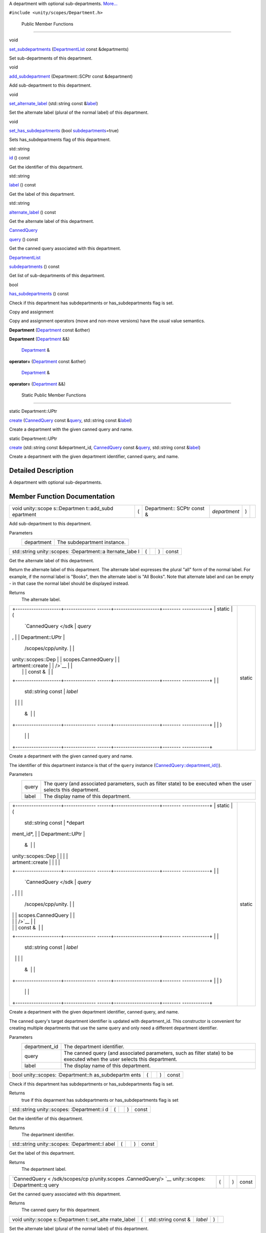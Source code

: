 A department with optional sub-departments.
`More... </sdk/scopes/cpp/unity.scopes.Department#details>`__

``#include <unity/scopes/Department.h>``

        Public Member Functions
-------------------------------

void 

`set\_subdepartments </sdk/scopes/cpp/unity.scopes.Department#ab17057cef9ce35f1302f5421a087c067>`__
(`DepartmentList </sdk/scopes/cpp/unity.scopes#ab8effc4ea05a59f2ddea896833f07231>`__
const &departments)

 

| Set sub-departments of this department.

 

void 

`add\_subdepartment </sdk/scopes/cpp/unity.scopes.Department#acfea57f2fcca24339e0b3c2f58cde567>`__
(Department::SCPtr const &department)

 

| Add sub-department to this department.

 

void 

`set\_alternate\_label </sdk/scopes/cpp/unity.scopes.Department#a9ab1192cdfcbce44b9164df11290c217>`__
(std::string const
&\ `label </sdk/scopes/cpp/unity.scopes.Department#aa84ff5c8a1ebaf43beceb8379330db42>`__)

 

| Set the alternate label (plural of the normal label) of this
  department.

 

void 

`set\_has\_subdepartments </sdk/scopes/cpp/unity.scopes.Department#af1adb3d18a901c0b8a1cb5b98e924dfa>`__
(bool
`subdepartments </sdk/scopes/cpp/unity.scopes.Department#aee8ee96bcd5a6ce0d6ca5786aa6f6450>`__\ =true)

 

| Sets has\_subdepartments flag of this department.

 

std::string 

`id </sdk/scopes/cpp/unity.scopes.Department#ad715a9991355c4f08efa6cf32c61b2c6>`__
() const

 

| Get the identifier of this department.

 

std::string 

`label </sdk/scopes/cpp/unity.scopes.Department#aa84ff5c8a1ebaf43beceb8379330db42>`__
() const

 

| Get the label of this department.

 

std::string 

`alternate\_label </sdk/scopes/cpp/unity.scopes.Department#a77c6faaed77693259c0862dca2fc2459>`__
() const

 

| Get the alternate label of this department.

 

`CannedQuery </sdk/scopes/cpp/unity.scopes.CannedQuery/>`__ 

`query </sdk/scopes/cpp/unity.scopes.Department#a6256e78d1e3eece6e2afd8a63978bce4>`__
() const

 

| Get the canned query associated with this department.

 

`DepartmentList </sdk/scopes/cpp/unity.scopes#ab8effc4ea05a59f2ddea896833f07231>`__ 

`subdepartments </sdk/scopes/cpp/unity.scopes.Department#aee8ee96bcd5a6ce0d6ca5786aa6f6450>`__
() const

 

| Get list of sub-departments of this department.

 

bool 

`has\_subdepartments </sdk/scopes/cpp/unity.scopes.Department#a0ca9c7c16072e881f245063c19fae179>`__
() const

 

| Check if this department has subdepartments or has\_subdepartments
  flag is set.

 

Copy and assignment

Copy and assignment operators (move and non-move versions) have the
usual value semantics.

         

**Department**
(`Department </sdk/scopes/cpp/unity.scopes.Department/>`__ const &other)

 

         

**Department**
(`Department </sdk/scopes/cpp/unity.scopes.Department/>`__ &&)

 

        `Department </sdk/scopes/cpp/unity.scopes.Department/>`__ & 

**operator=** (`Department </sdk/scopes/cpp/unity.scopes.Department/>`__
const &other)

 

        `Department </sdk/scopes/cpp/unity.scopes.Department/>`__ & 

**operator=** (`Department </sdk/scopes/cpp/unity.scopes.Department/>`__
&&)

 

        Static Public Member Functions
--------------------------------------

static Department::UPtr 

`create </sdk/scopes/cpp/unity.scopes.Department#a11a3b8e9a3317f963d4bc9f46f79922b>`__
(`CannedQuery </sdk/scopes/cpp/unity.scopes.CannedQuery/>`__ const
&\ `query </sdk/scopes/cpp/unity.scopes.Department#a6256e78d1e3eece6e2afd8a63978bce4>`__,
std::string const
&\ `label </sdk/scopes/cpp/unity.scopes.Department#aa84ff5c8a1ebaf43beceb8379330db42>`__)

 

| Create a department with the given canned query and name.

 

static Department::UPtr 

`create </sdk/scopes/cpp/unity.scopes.Department#a1f4feec9298abd3eefbacf60d9ba1fd9>`__
(std::string const &department\_id,
`CannedQuery </sdk/scopes/cpp/unity.scopes.CannedQuery/>`__ const
&\ `query </sdk/scopes/cpp/unity.scopes.Department#a6256e78d1e3eece6e2afd8a63978bce4>`__,
std::string const
&\ `label </sdk/scopes/cpp/unity.scopes.Department#aa84ff5c8a1ebaf43beceb8379330db42>`__)

 

| Create a department with the given department identifier, canned
  query, and name.

 

Detailed Description
--------------------

A department with optional sub-departments.

Member Function Documentation
-----------------------------

+--------------+--------------+--------------+--------------+--------------+--------------+
| void         | (            | Department:: | *department* | )            |              |
| unity::scope |              | SCPtr        |              |              |              |
| s::Departmen |              | const &      |              |              |              |
| t::add\_subd |              |              |              |              |              |
| epartment    |              |              |              |              |              |
+--------------+--------------+--------------+--------------+--------------+--------------+

Add sub-department to this department.

Parameters
    +--------------+-------------------------------+
    | department   | The subdepartment instance.   |
    +--------------+-------------------------------+

+----------------+----------------+----------------+----------------+----------------+
| std::string    | (              |                | )              | const          |
| unity::scopes: |                |                |                |                |
| :Department::a |                |                |                |                |
| lternate\_labe |                |                |                |                |
| l              |                |                |                |                |
+----------------+----------------+----------------+----------------+----------------+

Get the alternate label of this department.

Return the alternate label of this department. The alternate label
expresses the plural "all" form of the normal label. For example, if the
normal label is "Books", then the alternate label is "All Books". Note
that alternate label and can be empty - in that case the normal label
should be displayed instead.

Returns
    The alternate label.

+--------------------------------------+--------------------------------------+
| +--------------------+-------------- | static                               |
| ------+--------------------+-------- |                                      |
| ------------+                        |                                      |
| | static             | (             |                                      |
|       | `CannedQuery </sdk | *query* |                                      |
| ,           |                        |                                      |
| | Department::UPtr   |               |                                      |
|       | /scopes/cpp/unity. |         |                                      |
|             |                        |                                      |
| | unity::scopes::Dep |               |                                      |
|       | scopes.CannedQuery |         |                                      |
|             |                        |                                      |
| | artment::create    |               |                                      |
|       | />`__              |         |                                      |
|             |                        |                                      |
| |                    |               |                                      |
|       | const &            |         |                                      |
|             |                        |                                      |
| +--------------------+-------------- |                                      |
| ------+--------------------+-------- |                                      |
| ------------+                        |                                      |
| |                    |               |                                      |
|       | std::string const  | *label* |                                      |
|             |                        |                                      |
| |                    |               |                                      |
|       | &                  |         |                                      |
|             |                        |                                      |
| +--------------------+-------------- |                                      |
| ------+--------------------+-------- |                                      |
| ------------+                        |                                      |
| |                    | )             |                                      |
|       |                    |         |                                      |
|             |                        |                                      |
| +--------------------+-------------- |                                      |
| ------+--------------------+-------- |                                      |
| ------------+                        |                                      |
+--------------------------------------+--------------------------------------+

Create a department with the given canned query and name.

The identifier of this department instance is that of the ``query``
instance
(`CannedQuery::department\_id() </sdk/scopes/cpp/unity.scopes.CannedQuery#a61351960149bb4c0840f020c4e645f66>`__).

Parameters
    +---------+---------------------------------------------------------------------------------------------------------------------+
    | query   | The query (and associated parameters, such as filter state) to be executed when the user selects this department.   |
    +---------+---------------------------------------------------------------------------------------------------------------------+
    | label   | The display name of this department.                                                                                |
    +---------+---------------------------------------------------------------------------------------------------------------------+

+--------------------------------------+--------------------------------------+
| +--------------------+-------------- | static                               |
| ------+--------------------+-------- |                                      |
| ------------+                        |                                      |
| | static             | (             |                                      |
|       | std::string const  | *depart |                                      |
| ment\_id*,  |                        |                                      |
| | Department::UPtr   |               |                                      |
|       | &                  |         |                                      |
|             |                        |                                      |
| | unity::scopes::Dep |               |                                      |
|       |                    |         |                                      |
|             |                        |                                      |
| | artment::create    |               |                                      |
|       |                    |         |                                      |
|             |                        |                                      |
| +--------------------+-------------- |                                      |
| ------+--------------------+-------- |                                      |
| ------------+                        |                                      |
| |                    |               |                                      |
|       | `CannedQuery </sdk | *query* |                                      |
| ,           |                        |                                      |
| |                    |               |                                      |
|       | /scopes/cpp/unity. |         |                                      |
|             |                        |                                      |
| |                    |               |                                      |
|       | scopes.CannedQuery |         |                                      |
|             |                        |                                      |
| |                    |               |                                      |
|       | />`__              |         |                                      |
|             |                        |                                      |
| |                    |               |                                      |
|       | const &            |         |                                      |
|             |                        |                                      |
| +--------------------+-------------- |                                      |
| ------+--------------------+-------- |                                      |
| ------------+                        |                                      |
| |                    |               |                                      |
|       | std::string const  | *label* |                                      |
|             |                        |                                      |
| |                    |               |                                      |
|       | &                  |         |                                      |
|             |                        |                                      |
| +--------------------+-------------- |                                      |
| ------+--------------------+-------- |                                      |
| ------------+                        |                                      |
| |                    | )             |                                      |
|       |                    |         |                                      |
|             |                        |                                      |
| +--------------------+-------------- |                                      |
| ------+--------------------+-------- |                                      |
| ------------+                        |                                      |
+--------------------------------------+--------------------------------------+

Create a department with the given department identifier, canned query,
and name.

The canned query's target department identifier is updated with
department\_id. This constructor is convenient for creating multiple
departments that use the same query and only need a different department
identifier.

Parameters
    +------------------+----------------------------------------------------------------------------------------------------------------------------+
    | department\_id   | The department identifier.                                                                                                 |
    +------------------+----------------------------------------------------------------------------------------------------------------------------+
    | query            | The canned query (and associated parameters, such as filter state) to be executed when the user selects this department.   |
    +------------------+----------------------------------------------------------------------------------------------------------------------------+
    | label            | The display name of this department.                                                                                       |
    +------------------+----------------------------------------------------------------------------------------------------------------------------+

+----------------+----------------+----------------+----------------+----------------+
| bool           | (              |                | )              | const          |
| unity::scopes: |                |                |                |                |
| :Department::h |                |                |                |                |
| as\_subdepartm |                |                |                |                |
| ents           |                |                |                |                |
+----------------+----------------+----------------+----------------+----------------+

Check if this department has subdepartments or has\_subdepartments flag
is set.

Returns
    true if this deparment has subdepartments or has\_subdepartments
    flag is set

+----------------+----------------+----------------+----------------+----------------+
| std::string    | (              |                | )              | const          |
| unity::scopes: |                |                |                |                |
| :Department::i |                |                |                |                |
| d              |                |                |                |                |
+----------------+----------------+----------------+----------------+----------------+

Get the identifier of this department.

Returns
    The department identifier.

+----------------+----------------+----------------+----------------+----------------+
| std::string    | (              |                | )              | const          |
| unity::scopes: |                |                |                |                |
| :Department::l |                |                |                |                |
| abel           |                |                |                |                |
+----------------+----------------+----------------+----------------+----------------+

Get the label of this department.

Returns
    The department label.

+----------------+----------------+----------------+----------------+----------------+
| `CannedQuery < | (              |                | )              | const          |
| /sdk/scopes/cp |                |                |                |                |
| p/unity.scopes |                |                |                |                |
| .CannedQuery/> |                |                |                |                |
| `__            |                |                |                |                |
| unity::scopes: |                |                |                |                |
| :Department::q |                |                |                |                |
| uery           |                |                |                |                |
+----------------+----------------+----------------+----------------+----------------+

Get the canned query associated with this department.

Returns
    The canned query for this department.

+--------------+--------------+--------------+--------------+--------------+--------------+
| void         | (            | std::string  | *label*      | )            |              |
| unity::scope |              | const &      |              |              |              |
| s::Departmen |              |              |              |              |              |
| t::set\_alte |              |              |              |              |              |
| rnate\_label |              |              |              |              |              |
+--------------+--------------+--------------+--------------+--------------+--------------+

Set the alternate label (plural of the normal label) of this department.

The alternate label should express the plural "all" form of the normal
label. For example, if the normal label is "Books", then the alternate
label should be "All Books". The alternate label needs to be provided
for the current department only.

Parameters
    +---------+--------------------------------------------------------------------------------------+
    | label   | The alternate label to display when showing plural form of this department's name.   |
    +---------+--------------------------------------------------------------------------------------+

+--------------+--------------+--------------+--------------+--------------+--------------+
| void         | (            | bool         | *subdepartme | )            |              |
| unity::scope |              |              | nts*         |              |              |
| s::Departmen |              |              | = ``true``   |              |              |
| t::set\_has\ |              |              |              |              |              |
| _subdepartme |              |              |              |              |              |
| nts          |              |              |              |              |              |
+--------------+--------------+--------------+--------------+--------------+--------------+

Sets has\_subdepartments flag of this department.

This flag is a display hint for the Shell that indicates if this
department has sub-departments and as such should be displayed in a way
that suggests further navigation to the user. Setting this flag is not
needed when sub-departments have been added with
`set\_subdepartments() </sdk/scopes/cpp/unity.scopes.Department#ab17057cef9ce35f1302f5421a087c067>`__
method. Setting this flag to false after adding sub-departments with
`set\_subdepartments() </sdk/scopes/cpp/unity.scopes.Department#ab17057cef9ce35f1302f5421a087c067>`__
throws unity::LogicException.

Exceptions
    +-------------------------+-------------------------------------------------------------------------------------------------------------------------------------------------------------------------------------------+
    | unity::LogicException   | if called with false after adding sub-departments with `unity::scopes::Department::set\_subdepartments() </sdk/scopes/cpp/unity.scopes.Department#ab17057cef9ce35f1302f5421a087c067>`__   |
    +-------------------------+-------------------------------------------------------------------------------------------------------------------------------------------------------------------------------------------+

+--------------+--------------+--------------+--------------+--------------+--------------+
| void         | (            | `DepartmentL | *departments | )            |              |
| unity::scope |              | ist </sdk/sc | *            |              |              |
| s::Departmen |              | opes/cpp/uni |              |              |              |
| t::set\_subd |              | ty.scopes#ab |              |              |              |
| epartments   |              | 8effc4ea05a5 |              |              |              |
|              |              | 9f2ddea89683 |              |              |              |
|              |              | 3f07231>`__  |              |              |              |
|              |              | const &      |              |              |              |
+--------------+--------------+--------------+--------------+--------------+--------------+

Set sub-departments of this department.

Parameters
    +---------------+--------------------------------+
    | departments   | The list of sub-departments.   |
    +---------------+--------------------------------+

+----------------+----------------+----------------+----------------+----------------+
| `DepartmentLis | (              |                | )              | const          |
| t </sdk/scopes |                |                |                |                |
| /cpp/unity.sco |                |                |                |                |
| pes#ab8effc4ea |                |                |                |                |
| 05a59f2ddea896 |                |                |                |                |
| 833f07231>`__  |                |                |                |                |
| unity::scopes: |                |                |                |                |
| :Department::s |                |                |                |                |
| ubdepartments  |                |                |                |                |
+----------------+----------------+----------------+----------------+----------------+

Get list of sub-departments of this department.

Returns
    The list of sub-departments.

